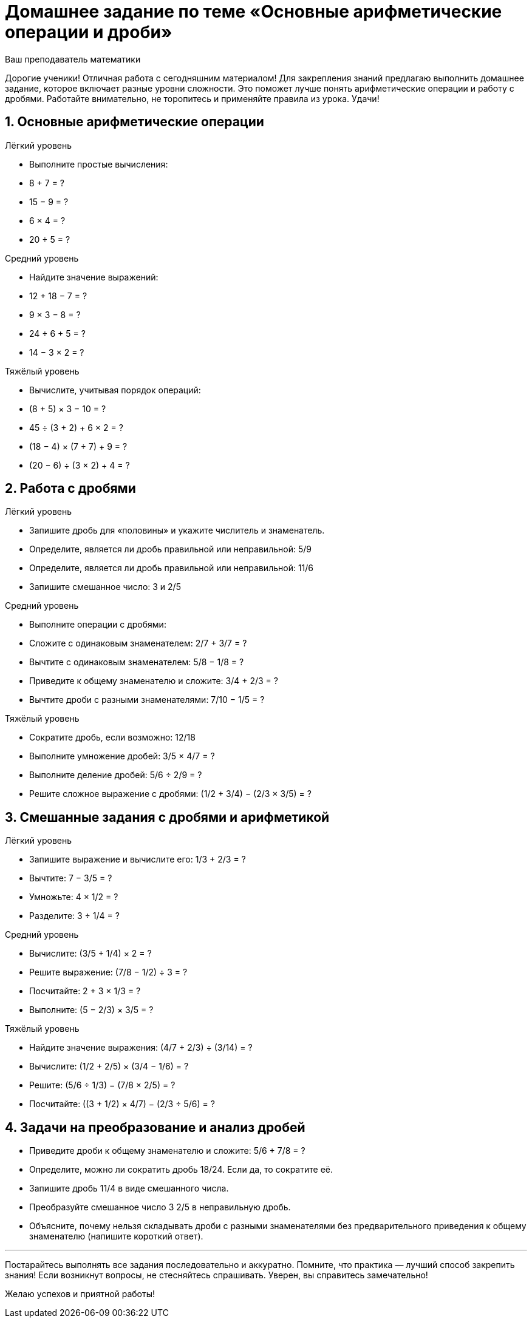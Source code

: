 = Домашнее задание по теме «Основные арифметические операции и дроби»
:author: Ваш преподаватель математики  
:date: 2024-04-27  

Дорогие ученики! Отличная работа с сегодняшним материалом! Для закрепления знаний предлагаю выполнить домашнее задание, которое включает разные уровни сложности. Это поможет лучше понять арифметические операции и работу с дробями. Работайте внимательно, не торопитесь и применяйте правила из урока. Удачи!

== 1. Основные арифметические операции

.Лёгкий уровень  
- Выполните простые вычисления:  
  - 8 + 7 = ?  
  - 15 − 9 = ?  
  - 6 × 4 = ?  
  - 20 ÷ 5 = ?  

.Средний уровень  
- Найдите значение выражений:  
  - 12 + 18 − 7 = ?  
  - 9 × 3 − 8 = ?  
  - 24 ÷ 6 + 5 = ?  
  - 14 − 3 × 2 = ?  

.Тяжёлый уровень  
- Вычислите, учитывая порядок операций:  
  - (8 + 5) × 3 − 10 = ?  
  - 45 ÷ (3 + 2) + 6 × 2 = ?  
  - (18 − 4) × (7 ÷ 7) + 9 = ?  
  - (20 − 6) ÷ (3 × 2) + 4 = ?  

== 2. Работа с дробями

.Лёгкий уровень  
- Запишите дробь для «половины» и укажите числитель и знаменатель.  
- Определите, является ли дробь правильной или неправильной: 5/9  
- Определите, является ли дробь правильной или неправильной: 11/6  
- Запишите смешанное число: 3 и 2/5  

.Средний уровень  
- Выполните операции с дробями:  
  - Сложите с одинаковым знаменателем: 2/7 + 3/7 = ?  
  - Вычтите с одинаковым знаменателем: 5/8 − 1/8 = ?  
  - Приведите к общему знаменателю и сложите: 3/4 + 2/3 = ?  
  - Вычтите дроби с разными знаменателями: 7/10 − 1/5 = ?  

.Тяжёлый уровень  
- Сократите дробь, если возможно: 12/18  
- Выполните умножение дробей: 3/5 × 4/7 = ?  
- Выполните деление дробей: 5/6 ÷ 2/9 = ?  
- Решите сложное выражение с дробями: (1/2 + 3/4) − (2/3 × 3/5) = ?  

== 3. Смешанные задания с дробями и арифметикой

.Лёгкий уровень  
- Запишите выражение и вычислите его: 1/3 + 2/3 = ?  
- Вычтите: 7 − 3/5 = ?  
- Умножьте: 4 × 1/2 = ?  
- Разделите: 3 ÷ 1/4 = ?  

.Средний уровень  
- Вычислите: (3/5 + 1/4) × 2 = ?  
- Решите выражение: (7/8 − 1/2) ÷ 3 = ?  
- Посчитайте: 2 + 3 × 1/3 = ?  
- Выполните: (5 − 2/3) × 3/5 = ?  

.Тяжёлый уровень  
- Найдите значение выражения: (4/7 + 2/3) ÷ (3/14) = ?  
- Вычислите: (1/2 + 2/5) × (3/4 − 1/6) = ?  
- Решите: (5/6 ÷ 1/3) − (7/8 × 2/5) = ?  
- Посчитайте: ((3 + 1/2) × 4/7) − (2/3 ÷ 5/6) = ?  

== 4. Задачи на преобразование и анализ дробей

- Приведите дроби к общему знаменателю и сложите: 5/6 + 7/8 = ?  
- Определите, можно ли сократить дробь 18/24. Если да, то сократите её.  
- Запишите дробь 11/4 в виде смешанного числа.  
- Преобразуйте смешанное число 3 2/5 в неправильную дробь.  
- Объясните, почему нельзя складывать дроби с разными знаменателями без предварительного приведения к общему знаменателю (напишите короткий ответ).

---

Постарайтесь выполнять все задания последовательно и аккуратно. Помните, что практика — лучший способ закрепить знания! Если возникнут вопросы, не стесняйтесь спрашивать. Уверен, вы справитесь замечательно!

Желаю успехов и приятной работы!